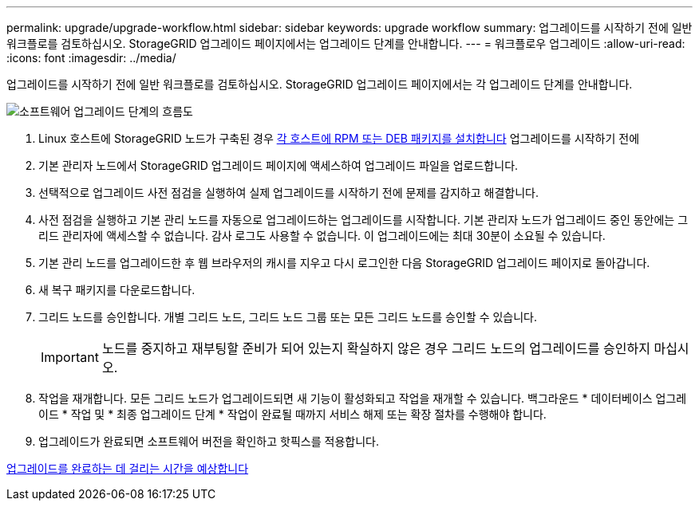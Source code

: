 ---
permalink: upgrade/upgrade-workflow.html 
sidebar: sidebar 
keywords: upgrade workflow 
summary: 업그레이드를 시작하기 전에 일반 워크플로를 검토하십시오. StorageGRID 업그레이드 페이지에서는 업그레이드 단계를 안내합니다. 
---
= 워크플로우 업그레이드
:allow-uri-read: 
:icons: font
:imagesdir: ../media/


[role="lead"]
업그레이드를 시작하기 전에 일반 워크플로를 검토하십시오. StorageGRID 업그레이드 페이지에서는 각 업그레이드 단계를 안내합니다.

image::../media/upgrade_workflow.png[소프트웨어 업그레이드 단계의 흐름도]

. Linux 호스트에 StorageGRID 노드가 구축된 경우 xref:linux-installing-rpm-or-deb-package-on-all-hosts.adoc[각 호스트에 RPM 또는 DEB 패키지를 설치합니다] 업그레이드를 시작하기 전에
. 기본 관리자 노드에서 StorageGRID 업그레이드 페이지에 액세스하여 업그레이드 파일을 업로드합니다.
. 선택적으로 업그레이드 사전 점검을 실행하여 실제 업그레이드를 시작하기 전에 문제를 감지하고 해결합니다.
. 사전 점검을 실행하고 기본 관리 노드를 자동으로 업그레이드하는 업그레이드를 시작합니다. 기본 관리자 노드가 업그레이드 중인 동안에는 그리드 관리자에 액세스할 수 없습니다. 감사 로그도 사용할 수 없습니다. 이 업그레이드에는 최대 30분이 소요될 수 있습니다.
. 기본 관리 노드를 업그레이드한 후 웹 브라우저의 캐시를 지우고 다시 로그인한 다음 StorageGRID 업그레이드 페이지로 돌아갑니다.
. 새 복구 패키지를 다운로드합니다.
. 그리드 노드를 승인합니다. 개별 그리드 노드, 그리드 노드 그룹 또는 모든 그리드 노드를 승인할 수 있습니다.
+

IMPORTANT: 노드를 중지하고 재부팅할 준비가 되어 있는지 확실하지 않은 경우 그리드 노드의 업그레이드를 승인하지 마십시오.

. 작업을 재개합니다. 모든 그리드 노드가 업그레이드되면 새 기능이 활성화되고 작업을 재개할 수 있습니다. 백그라운드 * 데이터베이스 업그레이드 * 작업 및 * 최종 업그레이드 단계 * 작업이 완료될 때까지 서비스 해제 또는 확장 절차를 수행해야 합니다.
. 업그레이드가 완료되면 소프트웨어 버전을 확인하고 핫픽스를 적용합니다.


xref:estimating-time-to-complete-upgrade.adoc[업그레이드를 완료하는 데 걸리는 시간을 예상합니다]
